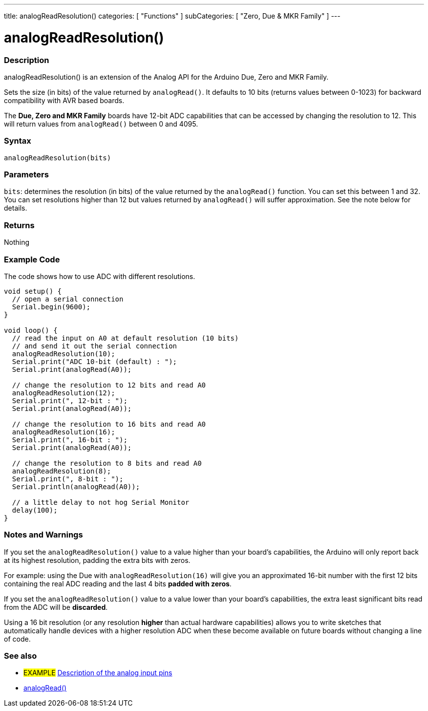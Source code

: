 ---
title: analogReadResolution()
categories: [ "Functions" ]
subCategories: [ "Zero, Due & MKR Family" ]
---




= analogReadResolution()


// OVERVIEW SECTION STARTS
[#overview]
--

[float]
=== Description
analogReadResolution() is an extension of the Analog API for the Arduino Due, Zero and MKR Family.

Sets the size (in bits) of the value returned by `analogRead()`. It defaults to 10 bits (returns values between 0-1023) for backward compatibility with AVR based boards.

The *Due, Zero and MKR Family* boards have 12-bit ADC capabilities that can be accessed by changing the resolution to 12. This will return values from `analogRead()` between 0 and 4095.
[%hardbreaks]


[float]
=== Syntax
`analogReadResolution(bits)`


[float]
=== Parameters
`bits`: determines the resolution (in bits) of the value returned by the `analogRead()` function. You can set this between 1 and 32. You can set resolutions higher than 12 but values returned by `analogRead()` will suffer approximation. See the note below for details.

[float]
=== Returns
Nothing

--
// OVERVIEW SECTION ENDS




// HOW TO USE SECTION STARTS
[#howtouse]
--

[float]
=== Example Code
// Describe what the example code is all about and add relevant code   ►►►►► THIS SECTION IS MANDATORY ◄◄◄◄◄
The code shows how to use ADC with different resolutions.

[source,arduino]
----
void setup() {
  // open a serial connection
  Serial.begin(9600);
}

void loop() {
  // read the input on A0 at default resolution (10 bits)
  // and send it out the serial connection
  analogReadResolution(10);
  Serial.print("ADC 10-bit (default) : ");
  Serial.print(analogRead(A0));

  // change the resolution to 12 bits and read A0
  analogReadResolution(12);
  Serial.print(", 12-bit : ");
  Serial.print(analogRead(A0));

  // change the resolution to 16 bits and read A0
  analogReadResolution(16);
  Serial.print(", 16-bit : ");
  Serial.print(analogRead(A0));

  // change the resolution to 8 bits and read A0
  analogReadResolution(8);
  Serial.print(", 8-bit : ");
  Serial.println(analogRead(A0));

  // a little delay to not hog Serial Monitor
  delay(100);
}
----
[%hardbreaks]

[float]
=== Notes and Warnings
If you set the `analogReadResolution()` value to a value higher than your board's capabilities, the Arduino will only report back at its highest resolution, padding the extra bits with zeros.

For example: using the Due with `analogReadResolution(16)` will give you an approximated 16-bit number with the first 12 bits containing the real ADC reading and the last 4 bits *padded with zeros*.

If you set the `analogReadResolution()` value to a value lower than your board's capabilities, the extra least significant bits read from the ADC will be *discarded*.

Using a 16 bit resolution (or any resolution *higher* than actual hardware capabilities) allows you to write sketches that automatically handle devices with a higher resolution ADC when these become available on future boards without changing a line of code.

--
// HOW TO USE SECTION ENDS


// SEE ALSO SECTION
[#see_also]
--

[float]
=== See also

[role="example"]
* #EXAMPLE# http://arduino.cc/en/Tutorial/AnalogInputPins[Description of the analog input pins]

[role="language"]
*  link:../../analog-io/analogread[analogRead()]

--
// SEE ALSO SECTION ENDS
